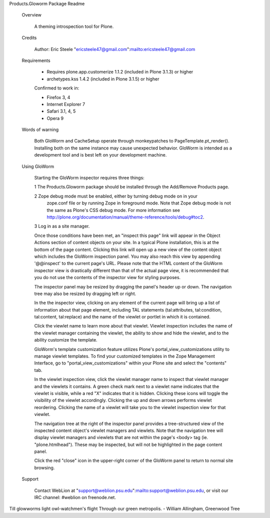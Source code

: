 Products.Gloworm Package Readme

    Overview
        
        A theming introspection tool for Plone.
        
    Credits
        
        Author: Eric Steele "ericsteele47@gmail.com":mailto:ericsteele47@gmail.com
                
    Requirements
        
        * Requires plone.app.customerize 1.1.2 (included in Plone 3.1.3) or higher
        
        * archetypes.kss 1.4.2 (included in Plone 3.1.5) or higher
        
        Confirmed to work in:
        
        * Firefox 3, 4
        
        * Internet Explorer 7
        
        * Safari 3.1, 4, 5
        
        * Opera 9

    Words of warning

        Both GloWorm and CacheSetup operate through monkeypatches to
        PageTemplate.pt_render(). Installing both on the same instance may cause
        unexpected behavior. GloWorm is intended as a development tool and is best left
        on your development machine.

        
    Using GloWorm
        
        Starting the GloWorm inspector requires three things:
        
        1 The Products.Gloworm package should be installed through the Add/Remove Products page.
        
        2 Zope debug mode must be enabled, either by turning debug mode on in your
           zope.conf file or by running Zope in foreground mode. Note that Zope debug
           mode is not the same as Plone's CSS debug mode. For more information see
           http://plone.org/documentation/manual/theme-reference/tools/debug#toc2.
        
        3 Log in as a site manager.
        
        Once those conditions have been met, an "inspect this page" link will
        appear in the Object Actions section of content objects on your site.
        In a typical Plone installation, this is at the bottom of the page
        content. Clicking this link will open up a new view of the content
        object which includes the GloWorm inspection panel. You may also reach
        this view by appending '@@inspect' to the current page's URL. Please
        note that the HTML content of the GloWorm inspector view is
        drastically different than that of the actual page view, it is
        recommended that you do not use the contents of the inspector view for
        styling purposes.
        
        The inspector panel may be resized by dragging the panel's header up
        or down. The navigation tree may also be resized by dragging left or
        right.
        
        In the the inspector view, clicking on any element of the current page
        will bring up a list of information about that page element, including
        TAL statements (tal:attributes, tal:condition, tal:content,
        tal:replace) and the name of the viewlet or portlet in which it is
        contained.
        
        Click the viewlet name to learn more about that viewlet. Viewlet
        inspection includes the name of the viewlet manager containing the
        viewlet, the ability to show and hide the viewlet, and to the ability
        customize the template.
        
        GloWorm's template customization feature utilizes Plone's
        portal_view_customizations utility to manage viewlet templates. To find
        your customized templates in the Zope Management Interface, go to
        "portal_view_customizations" within your Plone site and select the
        "contents" tab.
        
        In the viewlet inspection view, click the viewlet manager name to
        inspect that viewlet manager and the viewlets it contains. A green
        check mark next to a viewlet name indicates that the viewlet is
        visible, while a red "X" indicates that it is hidden. Clicking these
        icons will toggle the visibility of the viewlet accordingly. Clicking
        the up and down arrows performs viewlet reordering. Clicking the name
        of a viewlet will take you to the viewlet inspection view for that
        viewlet.
        
        The navigation tree at the right of the inspector panel provides a
        tree-structured view of the inspected content object's viewlet managers
        and viewlets. Note that the navigation tree will display viewlet
        managers and viewlets that are not within the page's <body> tag (ie.
        "plone.htmlhead"). These may be inspected, but will not be highlighted
        in the page content panel.
        
        Click the red "close" icon in the upper-right corner of the GloWorm
        panel to return to normal site browsing.
    
    Support
        
        Contact WebLion at "support@weblion.psu.edu":mailto:support@weblion.psu.edu, or visit our IRC channel: #weblion
        on freenode.net.
        

Till glowworms light owl-watchmen's flight
Through our green metropolis.
- William Allingham, Greenwood Tree